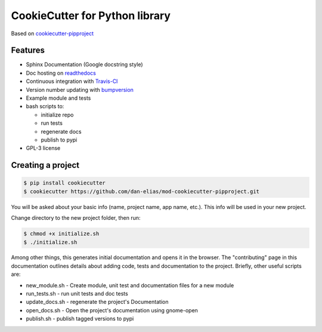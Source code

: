 ===============================
CookieCutter for Python library
===============================

Based on `cookiecutter-pipproject <https://github.com/wdm0006/cookiecutter-pipproject>`_

Features
--------

* Sphinx Documentation (Google docstring style)
* Doc hosting on `readthedocs <https://readthedocs.org/>`_
* Continuous integration with `Travis-CI <https://travis-ci.org/>`_
* Version number updating with `bumpversion <https://pypi.org/project/bumpversion>`_
* Example module and tests
* bash scripts to:

  - initialize repo
  - run tests
  - regenerate docs
  - publish to pypi

* GPL-3 license

Creating a project
------------------

.. code-block::

    $ pip install cookiecutter
    $ cookiecutter https://github.com/dan-elias/mod-cookiecutter-pipproject.git

You will be asked about your basic info (name, project name, app name, etc.). This info will be used in your new project.

Change directory to the new project folder, then run:

.. code-block::

    $ chmod +x initialize.sh
    $ ./initialize.sh

Among other things, this generates initial documentation and opens it in the
browser.  The "contributing" page in this documentation outlines details about
adding code, tests and documentation to the project.  Briefly, other useful
scripts are:

* new_module.sh - Create module, unit test and documentation files for a new module
* run_tests.sh - run unit tests and doc tests
* update_docs.sh - regenerate the project's Documentation
* open_docs.sh - Open the project's documentation using gnome-open
* publish.sh - publish tagged versions to pypi
